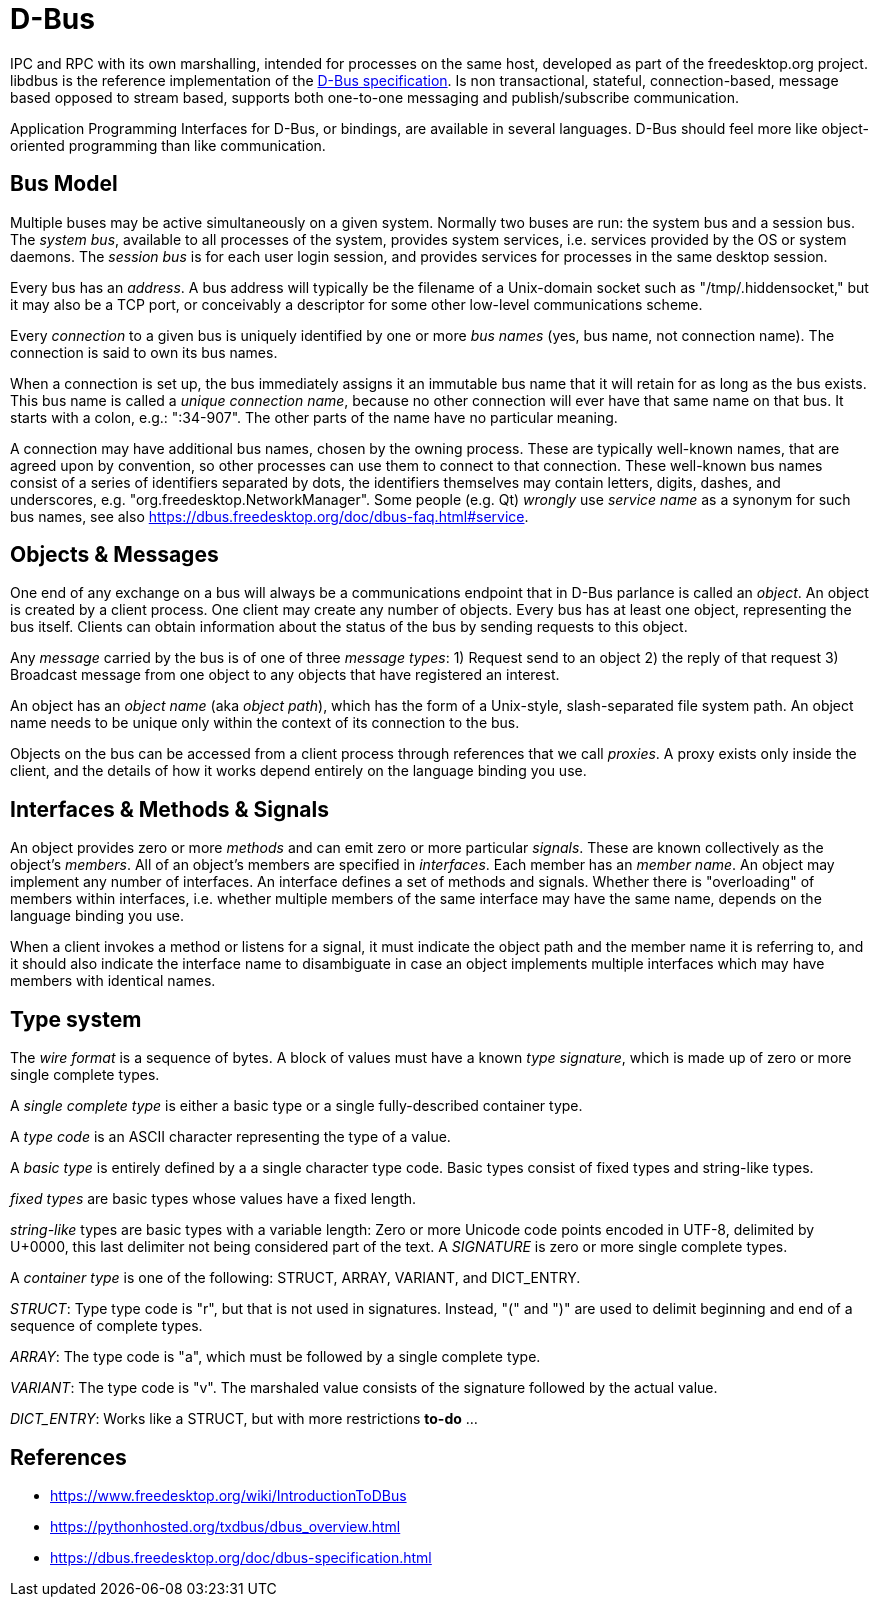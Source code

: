 :encoding: UTF-8
// The markup language of this document is AsciiDoc

= D-Bus

IPC and RPC with its own marshalling, intended for processes on the same host, developed as part of the freedesktop.org project. libdbus is the reference implementation of the https://dbus.freedesktop.org/doc/dbus-specification.html[D-Bus specification]. Is non transactional, stateful, connection-based, message based opposed to stream based, supports both one-to-one messaging and publish/subscribe communication.

Application Programming Interfaces for D-Bus, or bindings, are available in several languages. D-Bus should feel more like object-oriented programming than like communication.


== Bus Model

Multiple buses may be active simultaneously on a given system. Normally two buses are run: the system bus and a session bus. The _system bus_, available to all processes of the system, provides system services, i.e. services provided by the OS or system daemons. The _session bus_ is for each user login session, and provides services for processes in the same desktop session.

Every bus has an _address_. A bus address will typically be the filename of a Unix-domain socket such as "/tmp/.hiddensocket," but it may also be a TCP port, or conceivably a descriptor for some other low-level communications scheme.

Every _connection_ to a given bus is uniquely identified by one or more _bus names_ (yes, bus name, not connection name).  The connection is said to own its bus names.

When a connection is set up, the bus immediately assigns it an immutable bus name that it will retain for as long as the bus exists. This bus name is called a _unique connection name_, because no other connection will ever have that same name on that bus. It starts with a colon, e.g.: ":34-907". The other parts of the name have no particular meaning.

A connection may have additional bus names, chosen by the owning process. These are typically well-known names, that are agreed upon by convention, so other processes can use them to connect to that connection. These well-known bus names consist of a series of identifiers separated by dots, the identifiers themselves may contain letters, digits, dashes, and underscores, e.g. "org.freedesktop.NetworkManager". Some people (e.g. Qt) _wrongly_ use _service name_ as a synonym for such bus names, see also https://dbus.freedesktop.org/doc/dbus-faq.html#service.


== Objects & Messages

One end of any exchange on a bus will always be a communications endpoint that in D-Bus parlance is called an _object_. An object is created by a client process. One client may create any number of objects. Every bus has at least one object, representing the bus itself. Clients can obtain information about the status of the bus by sending requests to this object.

Any _message_ carried by the bus is of one of three _message types_: 1) Request send to an object 2) the reply of that request 3) Broadcast message from one object to any objects that have registered an interest.

An object has an _object name_ (aka _object path_), which has the form of a Unix-style, slash-separated file system path. An object name needs to be unique only within the context of its connection to the bus.

Objects on the bus can be accessed from a client process through references that we call _proxies_. A proxy exists only inside the client, and the details of how it works depend entirely on the language binding you use.


== Interfaces & Methods & Signals

An object provides zero or more _methods_ and can emit zero or more particular _signals_. These are known collectively as the object's _members_. All of an object's members are specified in  _interfaces_. Each member has an _member name_. An object may implement any number of interfaces. An interface defines a set of methods and signals. Whether there is "overloading" of members within interfaces, i.e. whether multiple members of the same interface may have the same name, depends on the language binding you use.

When a client invokes a method or listens for a signal, it must indicate the object path and the member name it is referring to, and it should also indicate the interface name to disambiguate in case an object implements multiple interfaces which may have members with identical names.


== Type system

The _wire format_ is a sequence of bytes. A block of values must have a known _type signature_, which is made up of zero or more single complete types.

A _single complete type_ is either a basic type or a single fully-described container type.

A _type code_ is an ASCII character representing the type of a value.

A _basic type_ is entirely defined by a a single character type code. Basic types consist of fixed types and string-like types.

_fixed types_ are basic types whose values have a fixed length.

_string-like_ types are basic types with a variable length: Zero or more Unicode code points encoded in UTF-8, delimited by U+0000, this last delimiter not being considered part of the text. A _SIGNATURE_ is zero or more single complete types.

A _container type_ is one of the following: STRUCT, ARRAY, VARIANT, and DICT_ENTRY.

_STRUCT_: Type type code is "r", but that is not used in signatures. Instead, "(" and ")" are used to delimit beginning and end of a sequence of complete types.

_ARRAY_: The type code is "a", which must be followed by a single complete type.

_VARIANT_: The type code is "v". The marshaled value consists of the signature followed by the actual value.

_DICT_ENTRY_: Works like a STRUCT, but with more restrictions *to-do* ...


== References

- https://www.freedesktop.org/wiki/IntroductionToDBus
- https://pythonhosted.org/txdbus/dbus_overview.html
- https://dbus.freedesktop.org/doc/dbus-specification.html

